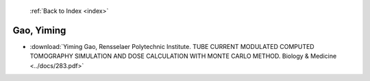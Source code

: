  :ref:`Back to Index <index>`

Gao, Yiming
-----------

* :download:`Yiming Gao, Rensselaer Polytechnic Institute. TUBE CURRENT MODULATED COMPUTED TOMOGRAPHY SIMULATION AND DOSE CALCULATION WITH MONTE CARLO METHOD. Biology & Medicine <../docs/283.pdf>`
